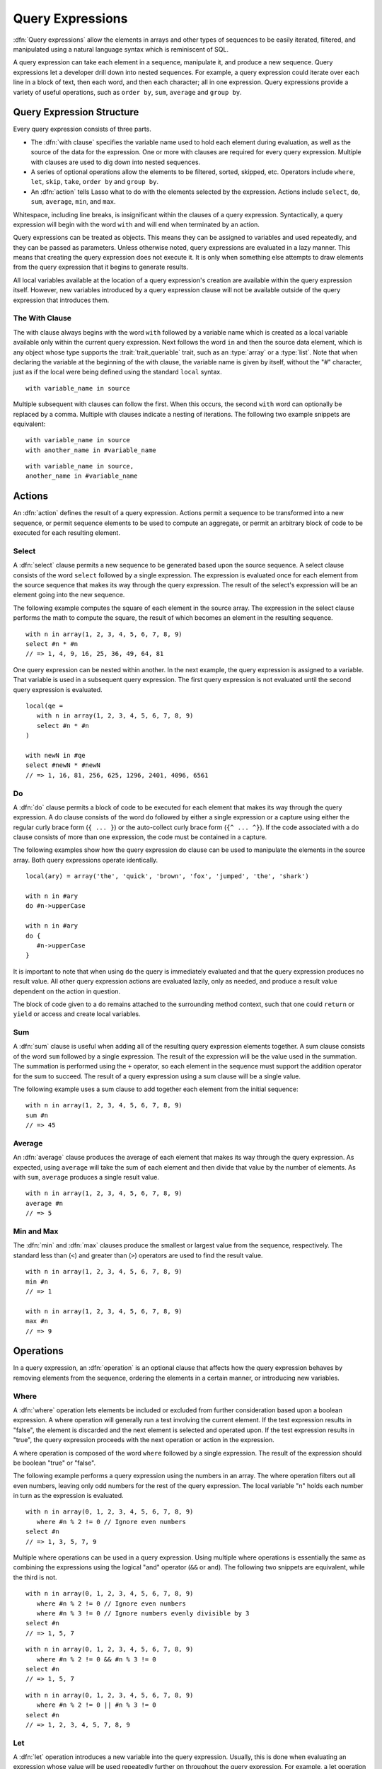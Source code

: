 .. http://www.lassosoft.com/Language-Guide-Query-Expressions
.. _query-expressions:

*****************
Query Expressions
*****************

:dfn:`Query expressions` allow the elements in arrays and other types of
sequences to be easily iterated, filtered, and manipulated using a natural
language syntax which is reminiscent of SQL.

A query expression can take each element in a sequence, manipulate it, and
produce a new sequence. Query expressions let a developer drill down into nested
sequences. For example, a query expression could iterate over each line in a
block of text, then each word, and then each character; all in one expression.
Query expressions provide a variety of useful operations, such as ``order by``,
``sum``, ``average`` and ``group by``.


Query Expression Structure
==========================

Every query expression consists of three parts.

-  The :dfn:`with clause` specifies the variable name used to hold each element
   during evaluation, as well as the source of the data for the expression. One
   or more with clauses are required for every query expression. Multiple
   with clauses are used to dig down into nested sequences.

-  A series of optional operations allow the elements to be filtered, sorted,
   skipped, etc. Operators include ``where``, ``let``, ``skip``, ``take``,
   ``order by`` and ``group by``.

-  An :dfn:`action` tells Lasso what to do with the elements selected by the
   expression. Actions include ``select``, ``do``, ``sum``, ``average``,
   ``min``, and ``max``.

Whitespace, including line breaks, is insignificant within the clauses of a
query expression. Syntactically, a query expression will begin with the word
``with`` and will end when terminated by an action.

Query expressions can be treated as objects. This means they can be assigned to
variables and used repeatedly, and they can be passed as parameters. Unless
otherwise noted, query expressions are evaluated in a lazy manner. This means
that creating the query expression does not execute it. It is only when
something else attempts to draw elements from the query expression that it
begins to generate results.

All local variables available at the location of a query expression's creation
are available within the query expression itself. However, new variables
introduced by a query expression clause will not be available outside of the
query expression that introduces them.


The With Clause
---------------

The with clause always begins with the word ``with`` followed by a variable name
which is created as a local variable available only within the current query
expression. Next follows the word ``in`` and then the source data element, which
is any object whose type supports the :trait:`trait_queriable` trait, such as an
:type:`array` or a :type:`list`. Note that when declaring the variable at the
beginning of the with clause, the variable name is given by itself, without the
"#" character, just as if the local were being defined using the standard
``local`` syntax. ::

   with variable_name in source

Multiple subsequent with clauses can follow the first. When this occurs, the
second ``with`` word can optionally be replaced by a comma. Multiple with
clauses indicate a nesting of iterations. The following two example snippets are
equivalent::

   with variable_name in source
   with another_name in #variable_name

::

   with variable_name in source,
   another_name in #variable_name


Actions
=======

An :dfn:`action` defines the result of a query expression. Actions permit a
sequence to be transformed into a new sequence, or permit sequence elements to
be used to compute an aggregate, or permit an arbitrary block of code to be
executed for each resulting element.


Select
------

A :dfn:`select` clause permits a new sequence to be generated based upon the
source sequence. A select clause consists of the word ``select`` followed by a
single expression. The expression is evaluated once for each element from the
source sequence that makes its way through the query expression. The result of
the select's expression will be an element going into the new sequence.

The following example computes the square of each element in the source array.
The expression in the select clause performs the math to compute the square, the
result of which becomes an element in the resulting sequence. ::

   with n in array(1, 2, 3, 4, 5, 6, 7, 8, 9)
   select #n * #n
   // => 1, 4, 9, 16, 25, 36, 49, 64, 81

One query expression can be nested within another. In the next example, the
query expression is assigned to a variable. That variable is used in a
subsequent query expression. The first query expression is not evaluated until
the second query expression is evaluated. ::

   local(qe =
      with n in array(1, 2, 3, 4, 5, 6, 7, 8, 9)
      select #n * #n
   )

   with newN in #qe
   select #newN * #newN
   // => 1, 16, 81, 256, 625, 1296, 2401, 4096, 6561


Do
--

A :dfn:`do` clause permits a block of code to be executed for each element that
makes its way through the query expression. A do clause consists of the word
``do`` followed by either a single expression or a capture using either the
regular curly brace form (``{ ... }``) or the auto-collect curly brace form
(``{^ ... ^}``). If the code associated with a do clause consists of more than
one expression, the code must be contained in a capture.

The following examples show how the query expression do clause can be used to
manipulate the elements in the source array. Both query expressions operate
identically. ::

   local(ary) = array('the', 'quick', 'brown', 'fox', 'jumped', 'the', 'shark')

   with n in #ary
   do #n->upperCase

   with n in #ary
   do {
      #n->upperCase
   }

It is important to note that when using ``do`` the query is immediately
evaluated and that the query expression produces no result value. All other
query expression actions are evaluated lazily, only as needed, and produce a
result value dependent on the action in question.

The block of code given to a ``do`` remains attached to the surrounding method
context, such that one could ``return`` or ``yield`` or access and create local
variables.


Sum
---

A :dfn:`sum` clause is useful when adding all of the resulting query expression
elements together. A sum clause consists of the word ``sum`` followed by a
single expression. The result of the expression will be the value used in the
summation. The summation is performed using the ``+`` operator, so each element
in the sequence must support the addition operator for the sum to succeed. The
result of a query expression using a sum clause will be a single value.

The following example uses a sum clause to add together each element from the
initial sequence::

   with n in array(1, 2, 3, 4, 5, 6, 7, 8, 9)
   sum #n
   // => 45


Average
-------

An :dfn:`average` clause produces the average of each element that makes its way
through the query expression. As expected, using ``average`` will take the sum
of each element and then divide that value by the number of elements. As with
``sum``, ``average`` produces a single result value. ::

   with n in array(1, 2, 3, 4, 5, 6, 7, 8, 9)
   average #n
   // => 5


Min and Max
-----------

The :dfn:`min` and :dfn:`max` clauses produce the smallest or largest value from
the sequence, respectively. The standard less than (``<``) and greater than
(``>``) operators are used to find the result value. ::

   with n in array(1, 2, 3, 4, 5, 6, 7, 8, 9)
   min #n
   // => 1

   with n in array(1, 2, 3, 4, 5, 6, 7, 8, 9)
   max #n
   // => 9


Operations
==========

In a query expression, an :dfn:`operation` is an optional clause that affects
how the query expression behaves by removing elements from the sequence,
ordering the elements in a certain manner, or introducing new variables.


Where
-----

A :dfn:`where` operation lets elements be included or excluded from further
consideration based upon a boolean expression. A where operation will generally
run a test involving the current element. If the test expression results in
"false", the element is discarded and the next element is selected and operated
upon. If the test expression results in "true", the query expression proceeds
with the next operation or action in the expression.

A where operation is composed of the word ``where`` followed by a single
expression. The result of the expression should be boolean "true" or "false".

The following example performs a query expression using the numbers in an array.
The where operation filters out all even numbers, leaving only odd numbers for
the rest of the query expression. The local variable "n" holds each number in
turn as the expression is evaluated. ::

   with n in array(0, 1, 2, 3, 4, 5, 6, 7, 8, 9)
      where #n % 2 != 0 // Ignore even numbers
   select #n
   // => 1, 3, 5, 7, 9

Multiple where operations can be used in a query expression. Using multiple
where operations is essentially the same as combining the expressions using the
logical "and" operator (``&&`` or ``and``). The following two snippets are
equivalent, while the third is not. ::

   with n in array(0, 1, 2, 3, 4, 5, 6, 7, 8, 9)
      where #n % 2 != 0 // Ignore even numbers
      where #n % 3 != 0 // Ignore numbers evenly divisible by 3
   select #n
   // => 1, 5, 7

::

   with n in array(0, 1, 2, 3, 4, 5, 6, 7, 8, 9)
      where #n % 2 != 0 && #n % 3 != 0
   select #n
   // => 1, 5, 7

::

   with n in array(0, 1, 2, 3, 4, 5, 6, 7, 8, 9)
      where #n % 2 != 0 || #n % 3 != 0
   select #n
   // => 1, 2, 3, 4, 5, 7, 8, 9


Let
---

A :dfn:`let` operation introduces a new variable into the query expression.
Usually, this is done when evaluating an expression whose value will be used
repeatedly further on throughout the query expression. For example, a let
operation may evaluate an expression based upon the current iteration variable,
assigning the result to a new variable, and then using both further within the
query.

Variables introduced with a let operation have the same scope as those
introduced in a with clause. That is, they only exist within the query
expression.

A let operation consists of the word ``let`` followed by a new variable name,
the assignment operator (``=``), and then an expression, the result of which
will be assigned to the new variable.

The following example snippet assigns the square of the current iteration value
to a new variable using a let operation::

   with n in array(0, 1, 2, 3, 4, 5, 6, 7, 8, 9)
      let n2 = #n * #n
   select #n2
   // => 0, 1, 4, 9, 16, 25, 36, 49, 64, 81

The next example snippet uses both ``where`` and ``let`` together::

   with n in array(0, 1, 2, 3, 4, 5, 6, 7, 8, 9)
      let n2 = #n * #n    // Square the current value
      where #n2 % 2 != 0  // Discard even values using the new variable
   select #n2
   // => 1, 9, 25, 49, 81


Skip
----

A :dfn:`skip` operation permits a specified number of values from the source
sequence to be skipped. A skip operation consists of the word ``skip`` followed
by either a literal integer, or an expression that will evaluate to an integer.

The following example snippet skips the first 5 elements from the source
container. Only the 6\ :sup:`th` element and beyond are sent to the remaining
portion of the query expression. ::

   with n in array(0, 1, 2, 3, 4, 5, 6, 7, 8, 9)
      skip 5
   select #n
   // => 5, 6, 7, 8, 9


Take
----

A :dfn:`take` operation permits only a certain number of elements to be iterated
upon. Elements beyond the specified value are ignored and not sent to the
remainder of the query expression. A take operation consists of the word
``take`` followed by a literal integer or an expression that will evaluate to an
integer.

The following example snippet takes only the first 5 elements from the data
source. The remaining elements are ignored. ::

   with n in array(0, 1, 2, 3, 4, 5, 6, 7, 8, 9)
      take 5
   select #n
   // => 0, 1, 2, 3, 4

The ``skip`` and ``take`` can be used together to limit which elements a query
expression will operate over to a specific range. The order in which ``skip``
and ``take`` are specified is significant. (Generally, ``skip`` is specified
before ``take``, though this is not a requirement.)

The following example snippet skips the first 3 elements, takes only the next 4
and leaves the rest ignored. This results in only the numbers 3, 4, 5, and 6 for
the rest of the query expression. ::

   with n in array(0, 1, 2, 3, 4, 5, 6, 7, 8, 9)
      skip 3
      take 4
   select #n
   // => 3, 4, 5, 6

The next example snippets show how the ordering of ``skip`` and ``take`` is
important. This first query expression takes only the first 4 elements of the
series, though the first 3 of them are skipped. The second query produces the
same result, but uses ``skip`` and ``take`` in the reverse order. ::

   with n in array(0, 1, 2, 3, 4, 5, 6, 7, 8, 9)
      take 4
      skip 3
   select #n
   // => 3

::

   with n in array(0, 1, 2, 3, 4, 5, 6, 7, 8, 9)
      skip 3
      take 1
   select #n
   // => 3


Order By
--------

Query expressions permit the elements of a series to be ordered in an arbitrary
manner by using an :dfn:`order by` operation. This is done by using the words
``order by`` and then an expression, the result of which is used as the value by
which the particular element will be ordered. This can be followed optionally by
a direction indicator, which is the word ``descending`` or ``ascending``. When a
direction is not indicated, ascending order is assumed. Further ordering
criteria can be specified by following the initial order by expression with a
comma, and then the next ordering expression and optional direction indicator.

The following example orders the elements in the array using the default
ascending order, and the next, in descending order::

   with n in array(9, 2, 1, 3, 5, 4, 6, 7, 0, 8)
      order by #n
   select #n
   // => 0, 1, 2, 3, 4, 5, 6, 7, 8, 9

::

   with n in array(9, 2, 1, 3, 5, 4, 6, 7, 0, 8)
      order by #n descending
   select #n
   // => 9, 8, 7, 6, 5, 4, 3, 2, 1, 0

The expression provided to an order by can be any arbitrary expression. This
permits elements to be ordered in any manner as desired by the developer. For
example, a series of string objects could be ordered based upon their lengths,
or elements could be randomly ordered based upon a random number generated for
this purpose. ::

   with n in array('the', 'quick', 'brown', 'fox', 'jumped', 'the', 'shark')
      order by #n->size
   select #n
   // => the, fox, the, quick, brown, shark, jumped

::

   with n in array(0, 1, 2, 3, 4, 5, 6, 7, 8, 9)
      order by integer_random(0, 99)
   select #n
   // => 9, 8, 6, 5, 2, 1, 7, 0, 4, 3

In the next example snippet, a series of user objects, represented by their
first and last names, could be ordered in an alphabetical manner::

   with n in array('Krinn'='Jones', 'Ármarinn'='Hammershaimb',
         'Kjarni'='Jones', 'Halbjörg'='Skywalker',
         'Björg'='Riley', 'Hjörtur'='Hammershaimb')
      order by #n->second, #n->first
   select #n
   // => (Hjörtur = Hammershaimb), (Ármarinn = Hammershaimb), (Kjarni = Jones), \
   //    (Krinn = Jones), (Björg = Riley), (Halbjörg = Skywalker)


Group By
--------

A :dfn:`group by` operation permits similar elements to be grouped together by a
particular key expression and represented as a single object called a
:dfn:`queriable_grouping`. This new object can be further used throughout the
query expression. A :type:`queriable_grouping` object maintains a reference to
each of the original elements within the group. It also possesses a ``key``
method which produces the value by which the particular elements were mutually
grouped.

A group by consists of three elements: the object going into the group, the key
by which the objects are grouped, and a new local variable name. This new
variable name will be introduced into the query expression for further use and
will be a :type:`queriable_grouping` object. It has the following form::

   group new_object_expression by key_expression into new_local_name

A group by operation makes the most sense when used with other operations and
actions. The following example takes a series of users, represented by a pair
with their last and first name, and performs a query expression over them. ::

   with n in array('Jones'='Krinn', 'Hammershaimb'='Ármarinn',
         'Jones'='Kjarni', 'Skywalker'='Halbjörg',
         'Riley'='Björg', 'Hammershaimb'='Hjörtur')
      let swapped = pair(#n->second, #n->first)
      group #swapped by #n->first into g
      let key = #g->key
      order by #key
   select pair(#key, #g)

   // => // Line breaks added for readability
   // (Hammershaimb = (Ármarinn = Hammershaimb), (Hjörtur = Hammershaimb)),
   // (Jones = (Krinn = Jones), (Kjarni = Jones)),
   // (Riley = (Björg = Riley)),
   // (Skywalker = (Halbjörg = Skywalker))

The example above example breaks down into six steps:

#. Begin the query expression using "n" as the variable to hold each initial
   element from the source array. There are 6 elements in the source array, so
   ``#n`` will start off pointing to the first element. Once the query
   expression completes its first iteration, ``#n`` will point to the second
   element and the query will perform another iteration, and so on, until the
   end of the array is reached. ::

      with n in array('Jones'='Krinn', 'Hammershaimb'='Ármarinn',
            'Jones'='Kjarni', 'Skywalker'='Halbjörg', 'Riley'='Björg',
            'Hammershaimb'='Hjörtur')

#. Create a new pair containing the swapped last and first names. Name this
   "swapped". ::

      let swapped = pair(#n->second, #n->first)

#. Group each of the new user pairs by last name: ``#n->first`` is used as the
   key as it still contains the original last name. From this point forward, no
   previously introduced variables are available. Only ``#g`` exists now. It
   will contain each :type:`queriable_grouping` object generated by the group by
   operation at this step. ::

      group #swapped by #n->first into g

#. Access the grouping key for the current value of ``#g``. Save it into
   ``#key``. ::

      let key = #g->key

#. Sort the resulting grouping objects by ``#key``, which contains the last
   name, using ``order by``. Therefore, all of the resulting group objects will
   come out of the query expression ordered alphabetically by last name. ::

      order by #key

#. Finally, create a new pair containing ``#key`` and the grouping object and
   select that, making the new pair one of the new elements in the result of the
   query expression. ::

      select pair(#key, #g)

The result of the example query expression looks as follows. Notice how the
results for ``'Hammershaimb'`` and ``'Jones'`` each contain both of the users in
those groups. ::

   // => // Line breaks added for readability
   // (Hammershaimb = (Ármarinn = Hammershaimb), (Hjörtur = Hammershaimb)),
   // (Jones = (Krinn = Jones), (Kjarni = Jones)),
   // (Riley = (Björg = Riley)),
   // (Skywalker = (Halbjörg = Skywalker))


GenerateSeries Type
===================

.. index:: series literal

The `generateSeries` method generates a series of integer values, and is great
for use in query expression with clauses.

.. type:: generateSeries
.. method:: generateSeries(from, to, by=1)

   This method creates an integer series. The first parameter specifies the
   first number in the series. The second parameter specifies the maximum value
   of the last number in the series, and an optional third parameter specifies
   the step to use for going through the series (defaults to 1). Note that the
   second parameter will not be included in the series if the step value causes
   it to be skipped.

The following example uses a query expression to sum the even numbers starting
with 2 and ending with 10::

   // Note that 11 is not part of the generated series
   with num in generateSeries(2, 11, 2) sum #num
   // => 30

There is also a :type:`generateSeries` literal syntax that can be used. The
following is equivalent to the preceding example::

   with num in 2 to 11 by 2 sum #num
   // => 30

A :type:`generateSeries` object can also be converted to a staticarray for later
use. ::

   generateSeries(2, 11, 2)->asStaticArray
   // => staticarray(2, 4, 6, 8, 10)


Making an Object Queriable
==========================

.. index:: eacher

An object can be used as the source of a with clause in a query expression if
its type has implemented and imported the :trait:`trait_queriable` trait. For
this, a type must implement the ``forEach`` member method. This method is always
called with a capture block. Within the ``forEach`` member method, the object
being queried should invoke the capture block, passing it each available element
in turn.

The following example implements a user list type. Objects of this type can be
used in query expressions. For the sake of this example, it permits iteration
over a fixed list of users, which it provides to the query one by one. ::

   // Define the user_list type
   define user_list => type {
      trait { import trait_queriable }

      public forEach() => {
         local(gb) = givenBlock

         // Provide the 6 users one at a time
         #gb->invoke('Krinn'='Jones')
         #gb->invoke('Ármarinn'='Hammershaimb')
         #gb->invoke('Kjarni'='Jones')
         #gb->invoke('Halbjörg'='Skywalker')
         #gb->invoke('Björg'='Riley')
         #gb->invoke('Hjörtur'='Hammershaimb')

      }
   }

   // Create a user_list object
   local(ul) = user_list

   // Use it in a query
   with user in #ul
   select #user->first

   // => Krinn, Ármarinn, Kjarni, Halbjörg, Björg, Hjörtur

Types with one or more iterator methods can be used in a query expression by
exposing each iterator with an :dfn:`eacher`, which is a method that takes an
escaped iterator method and an optional set of initial parameters, and uses the
`eacher` method to return a generator for the iterator.

For example, while a string cannot be iterated upon directly, it has an iterator
`string->forEachCharacter`, which is implemented as an eacher below::

   define string->eachCharacter()::trait_forEach => eacher(self->\forEachCharacter)

A string can then run a query expression on each character by using
`string->eachCharacter`::

   with i in 'Hammershaimb'->eachCharacter
   select #i
   // => H, a, m, m, e, r, s, h, a, i, m, b
